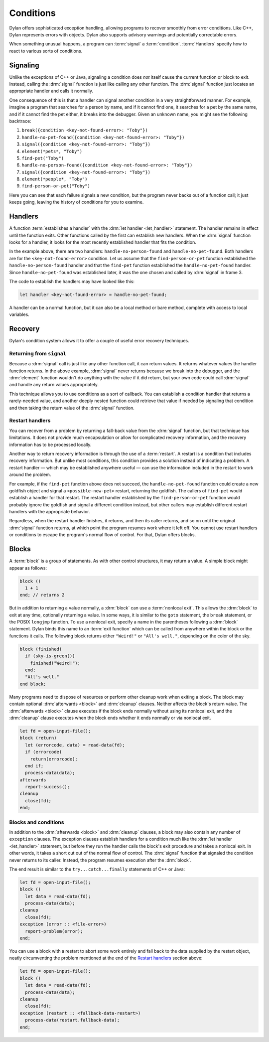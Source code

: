 **********
Conditions
**********

Dylan offers sophisticated exception handling, allowing programs
to recover smoothly from error conditions. Like C++, Dylan represents
errors with objects. Dylan also supports advisory warnings and
potentially correctable errors.

When something unusual happens, a program can :term:`signal` a
:term:`condition`. :term:`Handlers` specify how to react to various
sorts of conditions.

Signaling
=========

Unlike the exceptions of C++ or Java, signaling a condition does *not* itself
cause the current function or block to exit. Instead, calling the :drm:`signal`
function is just like calling any other function. The :drm:`signal` function just
locates an appropriate handler and calls it normally.

One consequence of this is that a handler can signal another condition in a very
straightforward manner. For example, imagine a program that searches for a
person by name, and if it cannot find one, it searches for a pet by the same
name, and if it cannot find the pet either, it breaks into the debugger. Given
an unknown name, you might see the following backtrace:

1. ``break({condition <key-not-found-error>: "Toby"})``
2. ``handle-no-pet-found({condition <key-not-found-error>: "Toby"})``
3. ``signal({condition <key-not-found-error>: "Toby"})``
4. ``element(*pets*, "Toby")``
5. ``find-pet("Toby")``
6. ``handle-no-person-found({condition <key-not-found-error>: "Toby"})``
7. ``signal({condition <key-not-found-error>: "Toby"})``
8. ``element(*people*, "Toby")``
9. ``find-person-or-pet("Toby")``

Here you can see that each failure signals a new condition, but the program never
backs out of a function call; it just keeps going, leaving the history of
conditions for you to examine.

Handlers
========

A function :term:`establishes a handler` with the :drm:`let handler
<let_handler>` statement. The handler remains in effect until the function
exits. Other functions called by the first can establish new handlers. When the
:drm:`signal` function looks for a handler, it looks for the most recently
established handler that fits the condition.

In the example above, there are two handlers: ``handle-no-person-found`` and
``handle-no-pet-found``. Both handlers are for the ``<key-not-found-error>``
condition. Let us assume that the ``find-person-or-pet`` function established
the ``handle-no-person-found`` handler and that the ``find-pet`` function
established the ``handle-no-pet-found`` handler. Since ``handle-no-pet-found``
was established later, it was the one chosen and called by :drm:`signal` in frame
3.

The code to establish the handlers may have looked like this:

.. code-block:: dylan

   let handler <key-not-found-error> = handle-no-pet-found;
   
A handler can be a normal function, but it can also be a local method or bare
method, complete with access to local variables.

Recovery
========

Dylan's condition system allows it to offer a couple of useful error recovery
techniques.

Returning from ``signal``
-------------------------

Because a :drm:`signal` call is just like any other function call, it can return
values. It returns whatever values the handler function returns. In the above
example, :drm:`signal` never returns because we break into the debugger, and the
:drm:`element` function wouldn't do anything with the value if it did return, but
your own code could call :drm:`signal` and handle any return values appropriately.

This technique allows you to use conditions as a sort of callback. You can
establish a condition handler that returns a rarely-needed value, and another
deeply nested function could retrieve that value if needed by signaling that
condition and then taking the return value of the :drm:`signal` function.

Restart handlers
----------------

You can recover from a problem by returning a fall-back value from the
:drm:`signal` function, but that technique has limitations. It does not provide
much encapsulation or allow for complicated recovery information, and the
recovery information has to be processed locally.

Another way to return recovery information is through the use of a
:term:`restart`. A restart is a condition that includes recovery information.
But unlike most conditions, this condition provides a solution instead of
indicating a problem. A restart handler — which may be established anywhere
useful — can use the information included in the restart to work around the
problem.

For example, if the ``find-pet`` function above does not succeed, the
``handle-no-pet-found`` function could create a new goldfish object and signal a
``<possible-new-pet>`` restart, returning the goldfish. The callers of
``find-pet`` would establish a handler for that restart. The restart handler
established by the ``find-person-or-pet`` function would probably ignore the
goldfish and signal a different condition instead, but other callers may
establish different restart handlers with the appropriate behavior.

Regardless, when the restart handler finishes, it returns, and then its caller
returns, and so on until the original :drm:`signal` function returns, at which
point the program resumes work where it left off. You cannot use restart
handlers or conditions to escape the program's normal flow of control. For that,
Dylan offers blocks.

Blocks
======

A :term:`block` is a group of statements. As with
other control structures, it may return a value. A simple block
might appear as follows:

.. code-block:: dylan

    block ()
      1 + 1
    end; // returns 2

But in addition to returning a value normally, a :drm:`block` can use a :term:`nonlocal
exit`. This allows the :drm:`block` to exit at any time, optionally returning a value.
In some ways, it is similar to the ``goto`` statement, the ``break`` statement,
or the POSIX ``longjmp`` function. To use a nonlocal exit,
specify a name in the parentheses following a :drm:`block` statement. Dylan
binds this name to an :term:`exit function` which can be
called from anywhere within the block or the functions it calls. The
following block returns either ``"Weird!"`` or ``"All's well."``,
depending on the color of the sky.

.. code-block:: dylan

    block (finished)
      if (sky-is-green())
        finished("Weird!");
      end;
      "All's well."
    end block;

Many programs need to dispose of resources or perform other cleanup work when
exiting a block. The block may contain optional :drm:`afterwards <block>` and :drm:`cleanup`
clauses. Neither affects the block's return value. The :drm:`afterwards <block>` clause
executes if the block ends normally without using its nonlocal exit, and the
:drm:`cleanup` clause executes when the block ends whether it ends normally or via
nonlocal exit.

.. code-block:: dylan

    let fd = open-input-file();
    block (return)
      let (errorcode, data) = read-data(fd);
      if (errorcode)
        return(errorcode);
      end if;
      process-data(data);
    afterwards
      report-success();
    cleanup
      close(fd);
    end;

Blocks and conditions
---------------------

In addition to the :drm:`afterwards <block>` and :drm:`cleanup` clauses, a block may also
contain any number of ``exception`` clauses. The exception clauses establish handlers for
a condition much like the :drm:`let handler <let_handler>` statement, but before they run the
handler calls the block's exit procedure and takes a nonlocal exit. In other
words, it takes a short cut out of the normal flow of control. The :drm:`signal`
function that signaled the condition never returns to its caller. Instead, the
program resumes execution after the :drm:`block`.

The end result is similar to the ``try...catch...finally`` statements of C++ or
Java:

.. code-block:: dylan

    let fd = open-input-file();
    block ()
      let data = read-data(fd);
      process-data(data);
    cleanup
      close(fd);
    exception (error :: <file-error>)
      report-problem(error);
    end;
   
You can use a block with a restart to abort some work entirely and fall back to
the data supplied by the restart object, neatly circumventing the problem mentioned
at the end of the `Restart handlers`_ section above:

.. code-block:: dylan

    let fd = open-input-file();
    block ()
      let data = read-data(fd);
      process-data(data);
    cleanup
      close(fd);
    exception (restart :: <fallback-data-restart>)
      process-data(restart.fallback-data);
    end;
